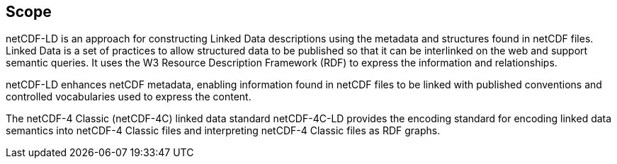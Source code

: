 == Scope
////
[NOTE]
====
Insert Scope text here. Give the subject of the document and the aspects of that scope covered by the document.
====
////

netCDF-LD is an approach for constructing Linked Data descriptions using the metadata and structures found in netCDF files. Linked Data is a set of practices to allow structured data to be published so that it can be interlinked on the web and support semantic queries. It uses the W3 Resource Description Framework (RDF) to express the information and relationships.

netCDF-LD enhances netCDF metadata, enabling information found in netCDF files to be linked with published conventions and controlled vocabularies used to express the content.

The netCDF-4 Classic (netCDF-4C) linked data standard netCDF-4C-LD provides the encoding standard for encoding linked data semantics into netCDF-4 Classic files and interpreting netCDF-4 Classic files as RDF graphs.

